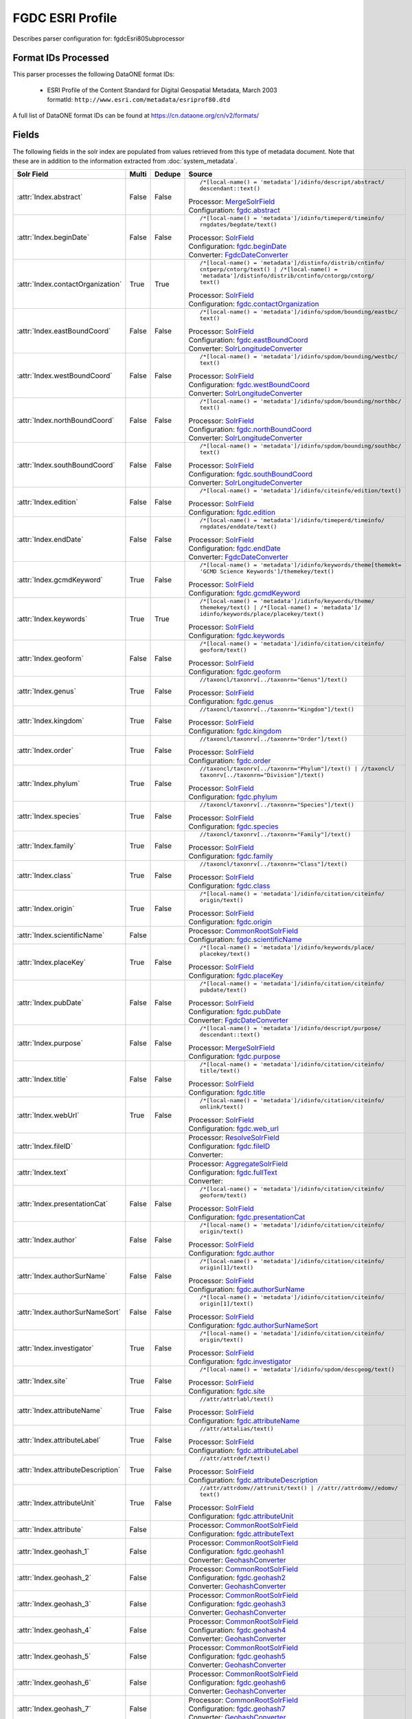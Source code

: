 FGDC ESRI Profile
=================

Describes parser configuration for: fgdcEsri80Subprocessor

Format IDs Processed
--------------------

This parser processes the following DataONE format IDs:


  * | ESRI Profile of the Content Standard for Digital Geospatial Metadata, March 2003
    | formatId: ``http://www.esri.com/metadata/esriprof80.dtd``


A full list of DataONE format IDs can be found at https://cn.dataone.org/cn/v2/formats/

Fields
------

The following fields in the solr index are populated from values retrieved from this type of metadata document.
Note that these are in addition to the information extracted from :doc:`system_metadata`.

.. list-table::
  :header-rows: 1
  :widths: 5, 1, 1, 10

  * - Solr Field
    - Multi
    - Dedupe
    - Source

  * - :attr:`Index.abstract`
    - False
    - False
    - ::

        /*[local-name() = 'metadata']/idinfo/descript/abstract/
        descendant::text()

      | Processor: `MergeSolrField <https://repository.dataone.org/software/cicore/trunk/cn/d1_cn_index_processor/src/main/java/org/dataone/cn/indexer/parser/MergeSolrField.java>`_
      | Configuration: `fgdc.abstract`_


  * - :attr:`Index.beginDate`
    - False
    - False
    - ::

        /*[local-name() = 'metadata']/idinfo/timeperd/timeinfo/
        rngdates/begdate/text()

      | Processor: `SolrField <https://repository.dataone.org/software/cicore/trunk/cn/d1_cn_index_processor/src/main/java/org/dataone/cn/indexer/parser/SolrField.java>`_
      | Configuration: `fgdc.beginDate`_
      | Converter: `FgdcDateConverter <https://repository.dataone.org/software/cicore/trunk/cn/d1_cn_index_processor/src/main/java/org/dataone/cn/indexer/convert/FgdcDateConverter.java>`_


  * - :attr:`Index.contactOrganization`
    - True
    - True
    - ::

        /*[local-name() = 'metadata']/distinfo/distrib/cntinfo/
        cntperp/cntorg/text() | /*[local-name() = 
        'metadata']/distinfo/distrib/cntinfo/cntorgp/cntorg/
        text()

      | Processor: `SolrField <https://repository.dataone.org/software/cicore/trunk/cn/d1_cn_index_processor/src/main/java/org/dataone/cn/indexer/parser/SolrField.java>`_
      | Configuration: `fgdc.contactOrganization`_


  * - :attr:`Index.eastBoundCoord`
    - False
    - False
    - ::

        /*[local-name() = 'metadata']/idinfo/spdom/bounding/eastbc/
        text()

      | Processor: `SolrField <https://repository.dataone.org/software/cicore/trunk/cn/d1_cn_index_processor/src/main/java/org/dataone/cn/indexer/parser/SolrField.java>`_
      | Configuration: `fgdc.eastBoundCoord`_
      | Converter: `SolrLongitudeConverter <https://repository.dataone.org/software/cicore/trunk/cn/d1_cn_index_processor/src/main/java/org/dataone/cn/indexer/convert/SolrLongitudeConverter.java>`_


  * - :attr:`Index.westBoundCoord`
    - False
    - False
    - ::

        /*[local-name() = 'metadata']/idinfo/spdom/bounding/westbc/
        text()

      | Processor: `SolrField <https://repository.dataone.org/software/cicore/trunk/cn/d1_cn_index_processor/src/main/java/org/dataone/cn/indexer/parser/SolrField.java>`_
      | Configuration: `fgdc.westBoundCoord`_
      | Converter: `SolrLongitudeConverter <https://repository.dataone.org/software/cicore/trunk/cn/d1_cn_index_processor/src/main/java/org/dataone/cn/indexer/convert/SolrLongitudeConverter.java>`_


  * - :attr:`Index.northBoundCoord`
    - False
    - False
    - ::

        /*[local-name() = 'metadata']/idinfo/spdom/bounding/northbc/
        text()

      | Processor: `SolrField <https://repository.dataone.org/software/cicore/trunk/cn/d1_cn_index_processor/src/main/java/org/dataone/cn/indexer/parser/SolrField.java>`_
      | Configuration: `fgdc.northBoundCoord`_
      | Converter: `SolrLongitudeConverter <https://repository.dataone.org/software/cicore/trunk/cn/d1_cn_index_processor/src/main/java/org/dataone/cn/indexer/convert/SolrLongitudeConverter.java>`_


  * - :attr:`Index.southBoundCoord`
    - False
    - False
    - ::

        /*[local-name() = 'metadata']/idinfo/spdom/bounding/southbc/
        text()

      | Processor: `SolrField <https://repository.dataone.org/software/cicore/trunk/cn/d1_cn_index_processor/src/main/java/org/dataone/cn/indexer/parser/SolrField.java>`_
      | Configuration: `fgdc.southBoundCoord`_
      | Converter: `SolrLongitudeConverter <https://repository.dataone.org/software/cicore/trunk/cn/d1_cn_index_processor/src/main/java/org/dataone/cn/indexer/convert/SolrLongitudeConverter.java>`_


  * - :attr:`Index.edition`
    - False
    - False
    - ::

        /*[local-name() = 'metadata']/idinfo/citeinfo/edition/text()

      | Processor: `SolrField <https://repository.dataone.org/software/cicore/trunk/cn/d1_cn_index_processor/src/main/java/org/dataone/cn/indexer/parser/SolrField.java>`_
      | Configuration: `fgdc.edition`_


  * - :attr:`Index.endDate`
    - False
    - False
    - ::

        /*[local-name() = 'metadata']/idinfo/timeperd/timeinfo/
        rngdates/enddate/text()

      | Processor: `SolrField <https://repository.dataone.org/software/cicore/trunk/cn/d1_cn_index_processor/src/main/java/org/dataone/cn/indexer/parser/SolrField.java>`_
      | Configuration: `fgdc.endDate`_
      | Converter: `FgdcDateConverter <https://repository.dataone.org/software/cicore/trunk/cn/d1_cn_index_processor/src/main/java/org/dataone/cn/indexer/convert/FgdcDateConverter.java>`_


  * - :attr:`Index.gcmdKeyword`
    - True
    - False
    - ::

        /*[local-name() = 'metadata']/idinfo/keywords/theme[themekt=
        'GCMD Science Keywords']/themekey/text()

      | Processor: `SolrField <https://repository.dataone.org/software/cicore/trunk/cn/d1_cn_index_processor/src/main/java/org/dataone/cn/indexer/parser/SolrField.java>`_
      | Configuration: `fgdc.gcmdKeyword`_


  * - :attr:`Index.keywords`
    - True
    - True
    - ::

        /*[local-name() = 'metadata']/idinfo/keywords/theme/
        themekey/text() | /*[local-name() = 'metadata']/
        idinfo/keywords/place/placekey/text()

      | Processor: `SolrField <https://repository.dataone.org/software/cicore/trunk/cn/d1_cn_index_processor/src/main/java/org/dataone/cn/indexer/parser/SolrField.java>`_
      | Configuration: `fgdc.keywords`_


  * - :attr:`Index.geoform`
    - False
    - False
    - ::

        /*[local-name() = 'metadata']/idinfo/citation/citeinfo/
        geoform/text()

      | Processor: `SolrField <https://repository.dataone.org/software/cicore/trunk/cn/d1_cn_index_processor/src/main/java/org/dataone/cn/indexer/parser/SolrField.java>`_
      | Configuration: `fgdc.geoform`_


  * - :attr:`Index.genus`
    - True
    - False
    - ::

        //taxoncl/taxonrv[../taxonrn="Genus"]/text()

      | Processor: `SolrField <https://repository.dataone.org/software/cicore/trunk/cn/d1_cn_index_processor/src/main/java/org/dataone/cn/indexer/parser/SolrField.java>`_
      | Configuration: `fgdc.genus`_


  * - :attr:`Index.kingdom`
    - True
    - False
    - ::

        //taxoncl/taxonrv[../taxonrn="Kingdom"]/text()

      | Processor: `SolrField <https://repository.dataone.org/software/cicore/trunk/cn/d1_cn_index_processor/src/main/java/org/dataone/cn/indexer/parser/SolrField.java>`_
      | Configuration: `fgdc.kingdom`_


  * - :attr:`Index.order`
    - True
    - False
    - ::

        //taxoncl/taxonrv[../taxonrn="Order"]/text()

      | Processor: `SolrField <https://repository.dataone.org/software/cicore/trunk/cn/d1_cn_index_processor/src/main/java/org/dataone/cn/indexer/parser/SolrField.java>`_
      | Configuration: `fgdc.order`_


  * - :attr:`Index.phylum`
    - True
    - False
    - ::

        //taxoncl/taxonrv[../taxonrn="Phylum"]/text() | //taxoncl/
        taxonrv[../taxonrn="Division"]/text()

      | Processor: `SolrField <https://repository.dataone.org/software/cicore/trunk/cn/d1_cn_index_processor/src/main/java/org/dataone/cn/indexer/parser/SolrField.java>`_
      | Configuration: `fgdc.phylum`_


  * - :attr:`Index.species`
    - True
    - False
    - ::

        //taxoncl/taxonrv[../taxonrn="Species"]/text()

      | Processor: `SolrField <https://repository.dataone.org/software/cicore/trunk/cn/d1_cn_index_processor/src/main/java/org/dataone/cn/indexer/parser/SolrField.java>`_
      | Configuration: `fgdc.species`_


  * - :attr:`Index.family`
    - True
    - False
    - ::

        //taxoncl/taxonrv[../taxonrn="Family"]/text()

      | Processor: `SolrField <https://repository.dataone.org/software/cicore/trunk/cn/d1_cn_index_processor/src/main/java/org/dataone/cn/indexer/parser/SolrField.java>`_
      | Configuration: `fgdc.family`_


  * - :attr:`Index.class`
    - True
    - False
    - ::

        //taxoncl/taxonrv[../taxonrn="Class"]/text()

      | Processor: `SolrField <https://repository.dataone.org/software/cicore/trunk/cn/d1_cn_index_processor/src/main/java/org/dataone/cn/indexer/parser/SolrField.java>`_
      | Configuration: `fgdc.class`_


  * - :attr:`Index.origin`
    - True
    - False
    - ::

        /*[local-name() = 'metadata']/idinfo/citation/citeinfo/
        origin/text()

      | Processor: `SolrField <https://repository.dataone.org/software/cicore/trunk/cn/d1_cn_index_processor/src/main/java/org/dataone/cn/indexer/parser/SolrField.java>`_
      | Configuration: `fgdc.origin`_


  * - :attr:`Index.scientificName`
    - False
    - 
    - 
      | Processor: `CommonRootSolrField <https://repository.dataone.org/software/cicore/trunk/cn/d1_cn_index_processor/src/main/java/org/dataone/cn/indexer/parser/CommonRootSolrField.java>`_
      | Configuration: `fgdc.scientificName`_


  * - :attr:`Index.placeKey`
    - True
    - False
    - ::

        /*[local-name() = 'metadata']/idinfo/keywords/place/
        placekey/text()

      | Processor: `SolrField <https://repository.dataone.org/software/cicore/trunk/cn/d1_cn_index_processor/src/main/java/org/dataone/cn/indexer/parser/SolrField.java>`_
      | Configuration: `fgdc.placeKey`_


  * - :attr:`Index.pubDate`
    - False
    - False
    - ::

        /*[local-name() = 'metadata']/idinfo/citation/citeinfo/
        pubdate/text()

      | Processor: `SolrField <https://repository.dataone.org/software/cicore/trunk/cn/d1_cn_index_processor/src/main/java/org/dataone/cn/indexer/parser/SolrField.java>`_
      | Configuration: `fgdc.pubDate`_
      | Converter: `FgdcDateConverter <https://repository.dataone.org/software/cicore/trunk/cn/d1_cn_index_processor/src/main/java/org/dataone/cn/indexer/convert/FgdcDateConverter.java>`_


  * - :attr:`Index.purpose`
    - False
    - False
    - ::

        /*[local-name() = 'metadata']/idinfo/descript/purpose/
        descendant::text()

      | Processor: `MergeSolrField <https://repository.dataone.org/software/cicore/trunk/cn/d1_cn_index_processor/src/main/java/org/dataone/cn/indexer/parser/MergeSolrField.java>`_
      | Configuration: `fgdc.purpose`_


  * - :attr:`Index.title`
    - False
    - False
    - ::

        /*[local-name() = 'metadata']/idinfo/citation/citeinfo/
        title/text()

      | Processor: `SolrField <https://repository.dataone.org/software/cicore/trunk/cn/d1_cn_index_processor/src/main/java/org/dataone/cn/indexer/parser/SolrField.java>`_
      | Configuration: `fgdc.title`_


  * - :attr:`Index.webUrl`
    - True
    - False
    - ::

        /*[local-name() = 'metadata']/idinfo/citation/citeinfo/
        onlink/text()

      | Processor: `SolrField <https://repository.dataone.org/software/cicore/trunk/cn/d1_cn_index_processor/src/main/java/org/dataone/cn/indexer/parser/SolrField.java>`_
      | Configuration: `fgdc.web_url`_


  * - :attr:`Index.fileID`
    - 
    - 
    - 
      | Processor: `ResolveSolrField <https://repository.dataone.org/software/cicore/trunk/cn/d1_cn_index_processor/src/main/java/org/dataone/cn/indexer/parser/ResolveSolrField.java>`_
      | Configuration: `fgdc.fileID`_
      | Converter: 


  * - :attr:`Index.text`
    - 
    - 
    - 
      | Processor: `AggregateSolrField <https://repository.dataone.org/software/cicore/trunk/cn/d1_cn_index_processor/src/main/java/org/dataone/cn/indexer/parser/AggregateSolrField.java>`_
      | Configuration: `fgdc.fullText`_
      | Converter: 


  * - :attr:`Index.presentationCat`
    - False
    - False
    - ::

        /*[local-name() = 'metadata']/idinfo/citation/citeinfo/
        geoform/text()

      | Processor: `SolrField <https://repository.dataone.org/software/cicore/trunk/cn/d1_cn_index_processor/src/main/java/org/dataone/cn/indexer/parser/SolrField.java>`_
      | Configuration: `fgdc.presentationCat`_


  * - :attr:`Index.author`
    - False
    - False
    - ::

        /*[local-name() = 'metadata']/idinfo/citation/citeinfo/
        origin/text()

      | Processor: `SolrField <https://repository.dataone.org/software/cicore/trunk/cn/d1_cn_index_processor/src/main/java/org/dataone/cn/indexer/parser/SolrField.java>`_
      | Configuration: `fgdc.author`_


  * - :attr:`Index.authorSurName`
    - False
    - False
    - ::

        /*[local-name() = 'metadata']/idinfo/citation/citeinfo/
        origin[1]/text()

      | Processor: `SolrField <https://repository.dataone.org/software/cicore/trunk/cn/d1_cn_index_processor/src/main/java/org/dataone/cn/indexer/parser/SolrField.java>`_
      | Configuration: `fgdc.authorSurName`_


  * - :attr:`Index.authorSurNameSort`
    - False
    - False
    - ::

        /*[local-name() = 'metadata']/idinfo/citation/citeinfo/
        origin[1]/text()

      | Processor: `SolrField <https://repository.dataone.org/software/cicore/trunk/cn/d1_cn_index_processor/src/main/java/org/dataone/cn/indexer/parser/SolrField.java>`_
      | Configuration: `fgdc.authorSurNameSort`_


  * - :attr:`Index.investigator`
    - True
    - False
    - ::

        /*[local-name() = 'metadata']/idinfo/citation/citeinfo/
        origin/text()

      | Processor: `SolrField <https://repository.dataone.org/software/cicore/trunk/cn/d1_cn_index_processor/src/main/java/org/dataone/cn/indexer/parser/SolrField.java>`_
      | Configuration: `fgdc.investigator`_


  * - :attr:`Index.site`
    - True
    - False
    - ::

        /*[local-name() = 'metadata']/idinfo/spdom/descgeog/text()

      | Processor: `SolrField <https://repository.dataone.org/software/cicore/trunk/cn/d1_cn_index_processor/src/main/java/org/dataone/cn/indexer/parser/SolrField.java>`_
      | Configuration: `fgdc.site`_


  * - :attr:`Index.attributeName`
    - True
    - False
    - ::

        //attr/attrlabl/text()

      | Processor: `SolrField <https://repository.dataone.org/software/cicore/trunk/cn/d1_cn_index_processor/src/main/java/org/dataone/cn/indexer/parser/SolrField.java>`_
      | Configuration: `fgdc.attributeName`_


  * - :attr:`Index.attributeLabel`
    - True
    - False
    - ::

        //attr/attalias/text()

      | Processor: `SolrField <https://repository.dataone.org/software/cicore/trunk/cn/d1_cn_index_processor/src/main/java/org/dataone/cn/indexer/parser/SolrField.java>`_
      | Configuration: `fgdc.attributeLabel`_


  * - :attr:`Index.attributeDescription`
    - True
    - False
    - ::

        //attr/attrdef/text()

      | Processor: `SolrField <https://repository.dataone.org/software/cicore/trunk/cn/d1_cn_index_processor/src/main/java/org/dataone/cn/indexer/parser/SolrField.java>`_
      | Configuration: `fgdc.attributeDescription`_


  * - :attr:`Index.attributeUnit`
    - True
    - False
    - ::

        //attr/attrdomv//attrunit/text() | //attr//attrdomv//edomv/
        text()

      | Processor: `SolrField <https://repository.dataone.org/software/cicore/trunk/cn/d1_cn_index_processor/src/main/java/org/dataone/cn/indexer/parser/SolrField.java>`_
      | Configuration: `fgdc.attributeUnit`_


  * - :attr:`Index.attribute`
    - False
    - 
    - 
      | Processor: `CommonRootSolrField <https://repository.dataone.org/software/cicore/trunk/cn/d1_cn_index_processor/src/main/java/org/dataone/cn/indexer/parser/CommonRootSolrField.java>`_
      | Configuration: `fgdc.attributeText`_


  * - :attr:`Index.geohash_1`
    - False
    - 
    - 
      | Processor: `CommonRootSolrField <https://repository.dataone.org/software/cicore/trunk/cn/d1_cn_index_processor/src/main/java/org/dataone/cn/indexer/parser/CommonRootSolrField.java>`_
      | Configuration: `fgdc.geohash1`_
      | Converter: `GeohashConverter <https://repository.dataone.org/software/cicore/trunk/cn/d1_cn_index_processor/src/main/java/org/dataone/cn/indexer/convert/GeohashConverter.java>`_


  * - :attr:`Index.geohash_2`
    - False
    - 
    - 
      | Processor: `CommonRootSolrField <https://repository.dataone.org/software/cicore/trunk/cn/d1_cn_index_processor/src/main/java/org/dataone/cn/indexer/parser/CommonRootSolrField.java>`_
      | Configuration: `fgdc.geohash2`_
      | Converter: `GeohashConverter <https://repository.dataone.org/software/cicore/trunk/cn/d1_cn_index_processor/src/main/java/org/dataone/cn/indexer/convert/GeohashConverter.java>`_


  * - :attr:`Index.geohash_3`
    - False
    - 
    - 
      | Processor: `CommonRootSolrField <https://repository.dataone.org/software/cicore/trunk/cn/d1_cn_index_processor/src/main/java/org/dataone/cn/indexer/parser/CommonRootSolrField.java>`_
      | Configuration: `fgdc.geohash3`_
      | Converter: `GeohashConverter <https://repository.dataone.org/software/cicore/trunk/cn/d1_cn_index_processor/src/main/java/org/dataone/cn/indexer/convert/GeohashConverter.java>`_


  * - :attr:`Index.geohash_4`
    - False
    - 
    - 
      | Processor: `CommonRootSolrField <https://repository.dataone.org/software/cicore/trunk/cn/d1_cn_index_processor/src/main/java/org/dataone/cn/indexer/parser/CommonRootSolrField.java>`_
      | Configuration: `fgdc.geohash4`_
      | Converter: `GeohashConverter <https://repository.dataone.org/software/cicore/trunk/cn/d1_cn_index_processor/src/main/java/org/dataone/cn/indexer/convert/GeohashConverter.java>`_


  * - :attr:`Index.geohash_5`
    - False
    - 
    - 
      | Processor: `CommonRootSolrField <https://repository.dataone.org/software/cicore/trunk/cn/d1_cn_index_processor/src/main/java/org/dataone/cn/indexer/parser/CommonRootSolrField.java>`_
      | Configuration: `fgdc.geohash5`_
      | Converter: `GeohashConverter <https://repository.dataone.org/software/cicore/trunk/cn/d1_cn_index_processor/src/main/java/org/dataone/cn/indexer/convert/GeohashConverter.java>`_


  * - :attr:`Index.geohash_6`
    - False
    - 
    - 
      | Processor: `CommonRootSolrField <https://repository.dataone.org/software/cicore/trunk/cn/d1_cn_index_processor/src/main/java/org/dataone/cn/indexer/parser/CommonRootSolrField.java>`_
      | Configuration: `fgdc.geohash6`_
      | Converter: `GeohashConverter <https://repository.dataone.org/software/cicore/trunk/cn/d1_cn_index_processor/src/main/java/org/dataone/cn/indexer/convert/GeohashConverter.java>`_


  * - :attr:`Index.geohash_7`
    - False
    - 
    - 
      | Processor: `CommonRootSolrField <https://repository.dataone.org/software/cicore/trunk/cn/d1_cn_index_processor/src/main/java/org/dataone/cn/indexer/parser/CommonRootSolrField.java>`_
      | Configuration: `fgdc.geohash7`_
      | Converter: `GeohashConverter <https://repository.dataone.org/software/cicore/trunk/cn/d1_cn_index_processor/src/main/java/org/dataone/cn/indexer/convert/GeohashConverter.java>`_


  * - :attr:`Index.geohash_8`
    - False
    - 
    - 
      | Processor: `CommonRootSolrField <https://repository.dataone.org/software/cicore/trunk/cn/d1_cn_index_processor/src/main/java/org/dataone/cn/indexer/parser/CommonRootSolrField.java>`_
      | Configuration: `fgdc.geohash8`_
      | Converter: `GeohashConverter <https://repository.dataone.org/software/cicore/trunk/cn/d1_cn_index_processor/src/main/java/org/dataone/cn/indexer/convert/GeohashConverter.java>`_


  * - :attr:`Index.geohash_9`
    - False
    - 
    - 
      | Processor: `CommonRootSolrField <https://repository.dataone.org/software/cicore/trunk/cn/d1_cn_index_processor/src/main/java/org/dataone/cn/indexer/parser/CommonRootSolrField.java>`_
      | Configuration: `fgdc.geohash9`_
      | Converter: `GeohashConverter <https://repository.dataone.org/software/cicore/trunk/cn/d1_cn_index_processor/src/main/java/org/dataone/cn/indexer/convert/GeohashConverter.java>`_



Bean Configurations
-------------------


fgdc.abstract
~~~~~~~~~~~~~

.. code-block:: xml

   <bean xmlns="http://www.springframework.org/schema/beans" xmlns:p="http://www.springframework.org/schema/p" xmlns:xsi="http://www.w3.org/2001/XMLSchema-instance" id="fgdc.abstract" class="org.dataone.cn.indexer.parser.MergeSolrField">
	  <constructor-arg name="name" value="abstract"/>
	  <constructor-arg name="xpath" value="/*[local-name() = 'metadata']/idinfo/descript/abstract/descendant::text()"/>
	  <constructor-arg name="delimiter" value=" "/>
	  <property name="multivalue" value="false"/>
	  <property name="dedupe" value="false"/>
	</bean>
	
	



fgdc.beginDate
~~~~~~~~~~~~~~

.. code-block:: xml

   <bean xmlns="http://www.springframework.org/schema/beans" xmlns:p="http://www.springframework.org/schema/p" xmlns:xsi="http://www.w3.org/2001/XMLSchema-instance" id="fgdc.beginDate" class="org.dataone.cn.indexer.parser.SolrField">
		<constructor-arg name="name" value="beginDate"/>
		<constructor-arg name="xpath" value="/*[local-name() = 'metadata']/idinfo/timeperd/timeinfo/rngdates/begdate/text()"/>
		<property name="multivalue" value="false"/>
		<property name="converter" ref="fgdcDateConverter"/>
	</bean>
	
	



fgdc.contactOrganization
~~~~~~~~~~~~~~~~~~~~~~~~

.. code-block:: xml

   <bean xmlns="http://www.springframework.org/schema/beans" xmlns:p="http://www.springframework.org/schema/p" xmlns:xsi="http://www.w3.org/2001/XMLSchema-instance" id="fgdc.contactOrganization" class="org.dataone.cn.indexer.parser.SolrField">
		<constructor-arg name="name" value="contactOrganization"/>
		<constructor-arg name="xpath" value="/*[local-name() = 'metadata']/distinfo/distrib/cntinfo/cntperp/cntorg/text() | /*[local-name() = 'metadata']/distinfo/distrib/cntinfo/cntorgp/cntorg/text()"/>
		<property name="multivalue" value="true"/>
		<property name="dedupe" value="true"/>
	</bean>	

	



fgdc.eastBoundCoord
~~~~~~~~~~~~~~~~~~~

.. code-block:: xml

   <bean xmlns="http://www.springframework.org/schema/beans" xmlns:p="http://www.springframework.org/schema/p" xmlns:xsi="http://www.w3.org/2001/XMLSchema-instance" id="fgdc.eastBoundCoord" class="org.dataone.cn.indexer.parser.SolrField">
		<constructor-arg name="name" value="eastBoundCoord"/>
		<constructor-arg name="xpath" value="/*[local-name() = 'metadata']/idinfo/spdom/bounding/eastbc/text()"/>
		<property name="multivalue" value="false"/>
		<property name="converter" ref="solrLongitudeConverter"/>
	</bean>
	
	



fgdc.westBoundCoord
~~~~~~~~~~~~~~~~~~~

.. code-block:: xml

   <bean xmlns="http://www.springframework.org/schema/beans" xmlns:p="http://www.springframework.org/schema/p" xmlns:xsi="http://www.w3.org/2001/XMLSchema-instance" id="fgdc.westBoundCoord" class="org.dataone.cn.indexer.parser.SolrField">
		<constructor-arg name="name" value="westBoundCoord"/>
		<constructor-arg name="xpath" value="/*[local-name() = 'metadata']/idinfo/spdom/bounding/westbc/text()"/>
		<property name="multivalue" value="false"/>
		<property name="converter" ref="solrLongitudeConverter"/>
	</bean>		
	
		



fgdc.northBoundCoord
~~~~~~~~~~~~~~~~~~~~

.. code-block:: xml

   <bean xmlns="http://www.springframework.org/schema/beans" xmlns:p="http://www.springframework.org/schema/p" xmlns:xsi="http://www.w3.org/2001/XMLSchema-instance" id="fgdc.northBoundCoord" class="org.dataone.cn.indexer.parser.SolrField">
		<constructor-arg name="name" value="northBoundCoord"/>
		<constructor-arg name="xpath" value="/*[local-name() = 'metadata']/idinfo/spdom/bounding/northbc/text()"/>
		<property name="multivalue" value="false"/>
		<property name="converter" ref="solrLongitudeConverter"/>
	</bean>	
	
	



fgdc.southBoundCoord
~~~~~~~~~~~~~~~~~~~~

.. code-block:: xml

   <bean xmlns="http://www.springframework.org/schema/beans" xmlns:p="http://www.springframework.org/schema/p" xmlns:xsi="http://www.w3.org/2001/XMLSchema-instance" id="fgdc.southBoundCoord" class="org.dataone.cn.indexer.parser.SolrField">
		<constructor-arg name="name" value="southBoundCoord"/>
		<constructor-arg name="xpath" value="/*[local-name() = 'metadata']/idinfo/spdom/bounding/southbc/text()"/>
		<property name="multivalue" value="false"/>
		<property name="converter" ref="solrLongitudeConverter"/>
	</bean>	
	
	



fgdc.edition
~~~~~~~~~~~~

.. code-block:: xml

   <bean xmlns="http://www.springframework.org/schema/beans" xmlns:p="http://www.springframework.org/schema/p" xmlns:xsi="http://www.w3.org/2001/XMLSchema-instance" id="fgdc.edition" class="org.dataone.cn.indexer.parser.SolrField">
		<constructor-arg name="name" value="edition"/>
		<constructor-arg name="xpath" value="/*[local-name() = 'metadata']/idinfo/citeinfo/edition/text()"/>
		<property name="multivalue" value="false"/>
	</bean>	

	



fgdc.endDate
~~~~~~~~~~~~

.. code-block:: xml

   <bean xmlns="http://www.springframework.org/schema/beans" xmlns:p="http://www.springframework.org/schema/p" xmlns:xsi="http://www.w3.org/2001/XMLSchema-instance" id="fgdc.endDate" class="org.dataone.cn.indexer.parser.SolrField">
		<constructor-arg name="name" value="endDate"/>
		<constructor-arg name="xpath" value="/*[local-name() = 'metadata']/idinfo/timeperd/timeinfo/rngdates/enddate/text()"/>
		<property name="multivalue" value="false"/>
		<property name="converter" ref="fgdcDateConverter"/>
	</bean>

	



fgdc.gcmdKeyword
~~~~~~~~~~~~~~~~

.. code-block:: xml

   <bean xmlns="http://www.springframework.org/schema/beans" xmlns:p="http://www.springframework.org/schema/p" xmlns:xsi="http://www.w3.org/2001/XMLSchema-instance" id="fgdc.gcmdKeyword" class="org.dataone.cn.indexer.parser.SolrField">
		<constructor-arg name="name" value="gcmdKeyword"/>
		<constructor-arg name="xpath" value="/*[local-name() = 'metadata']/idinfo/keywords/theme[themekt='GCMD Science Keywords']/themekey/text()"/>
		<property name="multivalue" value="true"/>
	</bean>
 	
	



fgdc.keywords
~~~~~~~~~~~~~

.. code-block:: xml

   <bean xmlns="http://www.springframework.org/schema/beans" xmlns:p="http://www.springframework.org/schema/p" xmlns:xsi="http://www.w3.org/2001/XMLSchema-instance" id="fgdc.keywords" class="org.dataone.cn.indexer.parser.SolrField">
		<constructor-arg name="name" value="keywords"/>
		<constructor-arg name="xpath" value="/*[local-name() = 'metadata']/idinfo/keywords/theme/themekey/text() | /*[local-name() = 'metadata']/idinfo/keywords/place/placekey/text()"/>
		<property name="multivalue" value="true"/>
		<property name="dedupe" value="true"/>
		<property name="disallowedValues">
			<list>
				<value>none</value>
			</list>
		</property>
	</bean>

	



fgdc.geoform
~~~~~~~~~~~~

.. code-block:: xml

   <bean xmlns="http://www.springframework.org/schema/beans" xmlns:p="http://www.springframework.org/schema/p" xmlns:xsi="http://www.w3.org/2001/XMLSchema-instance" id="fgdc.geoform" class="org.dataone.cn.indexer.parser.SolrField">
		<constructor-arg name="name" value="geoform"/>
		<constructor-arg name="xpath" value="/*[local-name() = 'metadata']/idinfo/citation/citeinfo/geoform/text()"/>
		<property name="multivalue" value="false"/>
	</bean>	
	
	



fgdc.genus
~~~~~~~~~~

.. code-block:: xml

   <bean xmlns="http://www.springframework.org/schema/beans" xmlns:p="http://www.springframework.org/schema/p" xmlns:xsi="http://www.w3.org/2001/XMLSchema-instance" id="fgdc.genus" class="org.dataone.cn.indexer.parser.SolrField">
		<constructor-arg name="name" value="genus"/>
		<constructor-arg name="xpath" value="//taxoncl/taxonrv[../taxonrn=&quot;Genus&quot;]/text()"/>
		<property name="multivalue" value="true"/>
	</bean>		
	
	



fgdc.kingdom
~~~~~~~~~~~~

.. code-block:: xml

   <bean xmlns="http://www.springframework.org/schema/beans" xmlns:p="http://www.springframework.org/schema/p" xmlns:xsi="http://www.w3.org/2001/XMLSchema-instance" id="fgdc.kingdom" class="org.dataone.cn.indexer.parser.SolrField">
		<constructor-arg name="name" value="kingdom"/>
		<constructor-arg name="xpath" value="//taxoncl/taxonrv[../taxonrn=&quot;Kingdom&quot;]/text()"/>
		<property name="multivalue" value="true"/>
	</bean>	
	
	



fgdc.order
~~~~~~~~~~

.. code-block:: xml

   <bean xmlns="http://www.springframework.org/schema/beans" xmlns:p="http://www.springframework.org/schema/p" xmlns:xsi="http://www.w3.org/2001/XMLSchema-instance" id="fgdc.order" class="org.dataone.cn.indexer.parser.SolrField">
		<constructor-arg name="name" value="order"/>
		<constructor-arg name="xpath" value="//taxoncl/taxonrv[../taxonrn=&quot;Order&quot;]/text()"/>
		<property name="multivalue" value="true"/>
	</bean>
	
	



fgdc.phylum
~~~~~~~~~~~

.. code-block:: xml

   <bean xmlns="http://www.springframework.org/schema/beans" xmlns:p="http://www.springframework.org/schema/p" xmlns:xsi="http://www.w3.org/2001/XMLSchema-instance" id="fgdc.phylum" class="org.dataone.cn.indexer.parser.SolrField">
		<constructor-arg name="name" value="phylum"/>
		<constructor-arg name="xpath" value="//taxoncl/taxonrv[../taxonrn=&quot;Phylum&quot;]/text() | //taxoncl/taxonrv[../taxonrn=&quot;Division&quot;]/text()"/>
		<property name="multivalue" value="true"/>
	</bean>
	
	



fgdc.species
~~~~~~~~~~~~

.. code-block:: xml

   <bean xmlns="http://www.springframework.org/schema/beans" xmlns:p="http://www.springframework.org/schema/p" xmlns:xsi="http://www.w3.org/2001/XMLSchema-instance" id="fgdc.species" class="org.dataone.cn.indexer.parser.SolrField">
		<constructor-arg name="name" value="species"/>
		<constructor-arg name="xpath" value="//taxoncl/taxonrv[../taxonrn=&quot;Species&quot;]/text()"/>
		<property name="multivalue" value="true"/>
	</bean>
	
	



fgdc.family
~~~~~~~~~~~

.. code-block:: xml

   <bean xmlns="http://www.springframework.org/schema/beans" xmlns:p="http://www.springframework.org/schema/p" xmlns:xsi="http://www.w3.org/2001/XMLSchema-instance" id="fgdc.family" class="org.dataone.cn.indexer.parser.SolrField">
		<constructor-arg name="name" value="family"/>
		<constructor-arg name="xpath" value="//taxoncl/taxonrv[../taxonrn=&quot;Family&quot;]/text()"/>
		<property name="multivalue" value="true"/>
	</bean>
	
	



fgdc.class
~~~~~~~~~~

.. code-block:: xml

   <bean xmlns="http://www.springframework.org/schema/beans" xmlns:p="http://www.springframework.org/schema/p" xmlns:xsi="http://www.w3.org/2001/XMLSchema-instance" id="fgdc.class" class="org.dataone.cn.indexer.parser.SolrField">
		<constructor-arg name="name" value="class"/>
		<constructor-arg name="xpath" value="//taxoncl/taxonrv[../taxonrn=&quot;Class&quot;]/text()"/>
		<property name="multivalue" value="true"/>
	</bean>
	
	



fgdc.origin
~~~~~~~~~~~

.. code-block:: xml

   <bean xmlns="http://www.springframework.org/schema/beans" xmlns:p="http://www.springframework.org/schema/p" xmlns:xsi="http://www.w3.org/2001/XMLSchema-instance" id="fgdc.origin" class="org.dataone.cn.indexer.parser.SolrField">
		<constructor-arg name="name" value="origin"/>
		<constructor-arg name="xpath" value="/*[local-name() = 'metadata']/idinfo/citation/citeinfo/origin/text()"/>
		<property name="multivalue" value="true"/>
	</bean>
	
	



fgdc.scientificName
~~~~~~~~~~~~~~~~~~~

.. code-block:: xml

   <bean xmlns="http://www.springframework.org/schema/beans" xmlns:p="http://www.springframework.org/schema/p" xmlns:xsi="http://www.w3.org/2001/XMLSchema-instance" id="fgdc.scientificName" class="org.dataone.cn.indexer.parser.CommonRootSolrField" p:multivalue="true" p:root-ref="fgdc.scientificNameRoot">
			<constructor-arg name="name" value="scientificName"/>
	</bean>
	
	



fgdc.placeKey
~~~~~~~~~~~~~

.. code-block:: xml

   <bean xmlns="http://www.springframework.org/schema/beans" xmlns:p="http://www.springframework.org/schema/p" xmlns:xsi="http://www.w3.org/2001/XMLSchema-instance" id="fgdc.placeKey" class="org.dataone.cn.indexer.parser.SolrField">
		<constructor-arg name="name" value="placeKey"/>
		<constructor-arg name="xpath" value="/*[local-name() = 'metadata']/idinfo/keywords/place/placekey/text()"/>
		<property name="multivalue" value="true"/>
	</bean>
	
	



fgdc.pubDate
~~~~~~~~~~~~

.. code-block:: xml

   <bean xmlns="http://www.springframework.org/schema/beans" xmlns:p="http://www.springframework.org/schema/p" xmlns:xsi="http://www.w3.org/2001/XMLSchema-instance" id="fgdc.pubDate" class="org.dataone.cn.indexer.parser.SolrField">
		<constructor-arg name="name" value="pubDate"/>
		<constructor-arg name="xpath" value="/*[local-name() = 'metadata']/idinfo/citation/citeinfo/pubdate/text()"/>
		<property name="multivalue" value="false"/>
		<property name="converter" ref="fgdcDateConverter"/>
	</bean>
	
	



fgdc.purpose
~~~~~~~~~~~~

.. code-block:: xml

   <bean xmlns="http://www.springframework.org/schema/beans" xmlns:p="http://www.springframework.org/schema/p" xmlns:xsi="http://www.w3.org/2001/XMLSchema-instance" id="fgdc.purpose" class="org.dataone.cn.indexer.parser.MergeSolrField">
	  <constructor-arg name="name" value="purpose"/>
	  <constructor-arg name="xpath" value="/*[local-name() = 'metadata']/idinfo/descript/purpose/descendant::text()"/>
	  <constructor-arg name="delimiter" value=" "/>
	  <property name="multivalue" value="false"/>
	  <property name="dedupe" value="false"/>
	</bean>

	



fgdc.title
~~~~~~~~~~

.. code-block:: xml

   <bean xmlns="http://www.springframework.org/schema/beans" xmlns:p="http://www.springframework.org/schema/p" xmlns:xsi="http://www.w3.org/2001/XMLSchema-instance" id="fgdc.title" class="org.dataone.cn.indexer.parser.SolrField">
		<constructor-arg name="name" value="title"/>
		<constructor-arg name="xpath" value="/*[local-name() = 'metadata']/idinfo/citation/citeinfo/title/text()"/>
		<property name="multivalue" value="false"/>
	</bean>

	



fgdc.web_url
~~~~~~~~~~~~

.. code-block:: xml

   <bean xmlns="http://www.springframework.org/schema/beans" xmlns:p="http://www.springframework.org/schema/p" xmlns:xsi="http://www.w3.org/2001/XMLSchema-instance" id="fgdc.web_url" class="org.dataone.cn.indexer.parser.SolrField">
		<constructor-arg name="name" value="webUrl"/>
		<constructor-arg name="xpath" value="/*[local-name() = 'metadata']/idinfo/citation/citeinfo/onlink/text()"/>
		<property name="multivalue" value="true"/>
	</bean>
	
	



fgdc.fileID
~~~~~~~~~~~

.. code-block:: xml

   <bean xmlns="http://www.springframework.org/schema/beans" xmlns:p="http://www.springframework.org/schema/p" xmlns:xsi="http://www.w3.org/2001/XMLSchema-instance" id="fgdc.fileID" class="org.dataone.cn.indexer.parser.ResolveSolrField">
		<constructor-arg name="name" value="fileID"/>
	</bean>
	
	



fgdc.fullText
~~~~~~~~~~~~~

.. code-block:: xml

   <bean xmlns="http://www.springframework.org/schema/beans" xmlns:p="http://www.springframework.org/schema/p" xmlns:xsi="http://www.w3.org/2001/XMLSchema-instance" id="fgdc.fullText" class="org.dataone.cn.indexer.parser.AggregateSolrField">
		<property name="name" value="text"/>
		<property name="solrFields">
	   		<list>
	       		<ref bean="fgdc.text"/>
	      	</list>
	  	</property>
	</bean>




fgdc.presentationCat
~~~~~~~~~~~~~~~~~~~~

.. code-block:: xml

   <bean xmlns="http://www.springframework.org/schema/beans" xmlns:p="http://www.springframework.org/schema/p" xmlns:xsi="http://www.w3.org/2001/XMLSchema-instance" id="fgdc.presentationCat" class="org.dataone.cn.indexer.parser.SolrField">
		<constructor-arg name="name" value="presentationCat"/>
		<constructor-arg name="xpath" value="/*[local-name() = 'metadata']/idinfo/citation/citeinfo/geoform/text()"/>
		<property name="multivalue" value="false"/>
	</bean>
	
	



fgdc.author
~~~~~~~~~~~

.. code-block:: xml

   <bean xmlns="http://www.springframework.org/schema/beans" xmlns:p="http://www.springframework.org/schema/p" xmlns:xsi="http://www.w3.org/2001/XMLSchema-instance" id="fgdc.author" class="org.dataone.cn.indexer.parser.SolrField">
		<constructor-arg name="name" value="author"/>
		<constructor-arg name="xpath" value="/*[local-name() = 'metadata']/idinfo/citation/citeinfo/origin/text()"/>
		<property name="multivalue" value="false"/>
	</bean>

	



fgdc.authorSurName
~~~~~~~~~~~~~~~~~~

.. code-block:: xml

   <bean xmlns="http://www.springframework.org/schema/beans" xmlns:p="http://www.springframework.org/schema/p" xmlns:xsi="http://www.w3.org/2001/XMLSchema-instance" id="fgdc.authorSurName" class="org.dataone.cn.indexer.parser.SolrField">
		<constructor-arg name="name" value="authorSurName"/>
		<constructor-arg name="xpath" value="/*[local-name() = 'metadata']/idinfo/citation/citeinfo/origin[1]/text()"/>
		<property name="multivalue" value="false"/>
	</bean>

	



fgdc.authorSurNameSort
~~~~~~~~~~~~~~~~~~~~~~

.. code-block:: xml

   <bean xmlns="http://www.springframework.org/schema/beans" xmlns:p="http://www.springframework.org/schema/p" xmlns:xsi="http://www.w3.org/2001/XMLSchema-instance" id="fgdc.authorSurNameSort" class="org.dataone.cn.indexer.parser.SolrField">
		<constructor-arg name="name" value="authorSurNameSort"/>
		<constructor-arg name="xpath" value="/*[local-name() = 'metadata']/idinfo/citation/citeinfo/origin[1]/text()"/>
		<property name="multivalue" value="false"/>
	</bean>
	
	



fgdc.investigator
~~~~~~~~~~~~~~~~~

.. code-block:: xml

   <bean xmlns="http://www.springframework.org/schema/beans" xmlns:p="http://www.springframework.org/schema/p" xmlns:xsi="http://www.w3.org/2001/XMLSchema-instance" id="fgdc.investigator" class="org.dataone.cn.indexer.parser.SolrField">
		<constructor-arg name="name" value="investigator"/>
		<constructor-arg name="xpath" value="/*[local-name() = 'metadata']/idinfo/citation/citeinfo/origin/text()"/>
		<property name="multivalue" value="true"/>
	</bean>
	
	



fgdc.site
~~~~~~~~~

.. code-block:: xml

   <bean xmlns="http://www.springframework.org/schema/beans" xmlns:p="http://www.springframework.org/schema/p" xmlns:xsi="http://www.w3.org/2001/XMLSchema-instance" id="fgdc.site" class="org.dataone.cn.indexer.parser.SolrField">
		<constructor-arg name="name" value="site"/>
		<constructor-arg name="xpath" value="/*[local-name() = 'metadata']/idinfo/spdom/descgeog/text()"/>
		<property name="multivalue" value="true"/>
	</bean>
	
	



fgdc.attributeName
~~~~~~~~~~~~~~~~~~

.. code-block:: xml

   <bean xmlns="http://www.springframework.org/schema/beans" xmlns:p="http://www.springframework.org/schema/p" xmlns:xsi="http://www.w3.org/2001/XMLSchema-instance" id="fgdc.attributeName" class="org.dataone.cn.indexer.parser.SolrField">
		<constructor-arg name="name" value="attributeName"/>
		<constructor-arg name="xpath" value="//attr/attrlabl/text()"/>
		<property name="multivalue" value="true"/>
		<property name="dedupe" value="false"/>
	</bean>
	
	



fgdc.attributeLabel
~~~~~~~~~~~~~~~~~~~

.. code-block:: xml

   <bean xmlns="http://www.springframework.org/schema/beans" xmlns:p="http://www.springframework.org/schema/p" xmlns:xsi="http://www.w3.org/2001/XMLSchema-instance" id="fgdc.attributeLabel" class="org.dataone.cn.indexer.parser.SolrField">
		<constructor-arg name="name" value="attributeLabel"/>
		<constructor-arg name="xpath" value="//attr/attalias/text()"/>
		<property name="multivalue" value="true"/>
		<property name="dedupe" value="false"/>
	</bean>
	
	



fgdc.attributeDescription
~~~~~~~~~~~~~~~~~~~~~~~~~

.. code-block:: xml

   <bean xmlns="http://www.springframework.org/schema/beans" xmlns:p="http://www.springframework.org/schema/p" xmlns:xsi="http://www.w3.org/2001/XMLSchema-instance" id="fgdc.attributeDescription" class="org.dataone.cn.indexer.parser.SolrField">
		<constructor-arg name="name" value="attributeDescription"/>
		<constructor-arg name="xpath" value="//attr/attrdef/text()"/>
		<property name="multivalue" value="true"/>
		<property name="dedupe" value="false"/>
	</bean>
	
	



fgdc.attributeUnit
~~~~~~~~~~~~~~~~~~

.. code-block:: xml

   <bean xmlns="http://www.springframework.org/schema/beans" xmlns:p="http://www.springframework.org/schema/p" xmlns:xsi="http://www.w3.org/2001/XMLSchema-instance" id="fgdc.attributeUnit" class="org.dataone.cn.indexer.parser.SolrField">
		<constructor-arg name="name" value="attributeUnit"/>
		<constructor-arg name="xpath" value="//attr/attrdomv//attrunit/text() | //attr//attrdomv//edomv/text()"/>
		<property name="multivalue" value="true"/>
		<property name="dedupe" value="false"/>
	</bean>

	



fgdc.attributeText
~~~~~~~~~~~~~~~~~~

.. code-block:: xml

   <bean xmlns="http://www.springframework.org/schema/beans" xmlns:p="http://www.springframework.org/schema/p" xmlns:xsi="http://www.w3.org/2001/XMLSchema-instance" id="fgdc.attributeText" class="org.dataone.cn.indexer.parser.CommonRootSolrField" p:multivalue="true" p:root-ref="fgdc.attributeTextRoot">
			<constructor-arg name="name" value="attribute"/>
	</bean>
	
	



fgdc.geohash1
~~~~~~~~~~~~~

.. code-block:: xml

   <bean xmlns="http://www.springframework.org/schema/beans" xmlns:p="http://www.springframework.org/schema/p" xmlns:xsi="http://www.w3.org/2001/XMLSchema-instance" id="fgdc.geohash1" class="org.dataone.cn.indexer.parser.CommonRootSolrField" p:multivalue="false" p:root-ref="fgdc.geohashRoot">
		<constructor-arg name="name" value="geohash_1"/>
		<property name="converter" ref="geohashConverter_1"/>
	</bean>
	
	



fgdc.geohash2
~~~~~~~~~~~~~

.. code-block:: xml

   <bean xmlns="http://www.springframework.org/schema/beans" xmlns:p="http://www.springframework.org/schema/p" xmlns:xsi="http://www.w3.org/2001/XMLSchema-instance" id="fgdc.geohash2" class="org.dataone.cn.indexer.parser.CommonRootSolrField" p:multivalue="false" p:root-ref="fgdc.geohashRoot">
		<constructor-arg name="name" value="geohash_2"/>
		<property name="converter" ref="geohashConverter_2"/>
	</bean>
	
		



fgdc.geohash3
~~~~~~~~~~~~~

.. code-block:: xml

   <bean xmlns="http://www.springframework.org/schema/beans" xmlns:p="http://www.springframework.org/schema/p" xmlns:xsi="http://www.w3.org/2001/XMLSchema-instance" id="fgdc.geohash3" class="org.dataone.cn.indexer.parser.CommonRootSolrField" p:multivalue="false" p:root-ref="fgdc.geohashRoot">
		<constructor-arg name="name" value="geohash_3"/>
		<property name="converter" ref="geohashConverter_3"/>
	</bean>
	
		



fgdc.geohash4
~~~~~~~~~~~~~

.. code-block:: xml

   <bean xmlns="http://www.springframework.org/schema/beans" xmlns:p="http://www.springframework.org/schema/p" xmlns:xsi="http://www.w3.org/2001/XMLSchema-instance" id="fgdc.geohash4" class="org.dataone.cn.indexer.parser.CommonRootSolrField" p:multivalue="false" p:root-ref="fgdc.geohashRoot">
		<constructor-arg name="name" value="geohash_4"/>
		<property name="converter" ref="geohashConverter_4"/>
	</bean>
	
		



fgdc.geohash5
~~~~~~~~~~~~~

.. code-block:: xml

   <bean xmlns="http://www.springframework.org/schema/beans" xmlns:p="http://www.springframework.org/schema/p" xmlns:xsi="http://www.w3.org/2001/XMLSchema-instance" id="fgdc.geohash5" class="org.dataone.cn.indexer.parser.CommonRootSolrField" p:multivalue="false" p:root-ref="fgdc.geohashRoot">
		<constructor-arg name="name" value="geohash_5"/>
		<property name="converter" ref="geohashConverter_5"/>
	</bean>
	
		



fgdc.geohash6
~~~~~~~~~~~~~

.. code-block:: xml

   <bean xmlns="http://www.springframework.org/schema/beans" xmlns:p="http://www.springframework.org/schema/p" xmlns:xsi="http://www.w3.org/2001/XMLSchema-instance" id="fgdc.geohash6" class="org.dataone.cn.indexer.parser.CommonRootSolrField" p:multivalue="false" p:root-ref="fgdc.geohashRoot">
		<constructor-arg name="name" value="geohash_6"/>
		<property name="converter" ref="geohashConverter_6"/>
	</bean>
	
		



fgdc.geohash7
~~~~~~~~~~~~~

.. code-block:: xml

   <bean xmlns="http://www.springframework.org/schema/beans" xmlns:p="http://www.springframework.org/schema/p" xmlns:xsi="http://www.w3.org/2001/XMLSchema-instance" id="fgdc.geohash7" class="org.dataone.cn.indexer.parser.CommonRootSolrField" p:multivalue="false" p:root-ref="fgdc.geohashRoot">
		<constructor-arg name="name" value="geohash_7"/>
		<property name="converter" ref="geohashConverter_7"/>
	</bean>
	
		



fgdc.geohash8
~~~~~~~~~~~~~

.. code-block:: xml

   <bean xmlns="http://www.springframework.org/schema/beans" xmlns:p="http://www.springframework.org/schema/p" xmlns:xsi="http://www.w3.org/2001/XMLSchema-instance" id="fgdc.geohash8" class="org.dataone.cn.indexer.parser.CommonRootSolrField" p:multivalue="false" p:root-ref="fgdc.geohashRoot">
		<constructor-arg name="name" value="geohash_8"/>
		<property name="converter" ref="geohashConverter_8"/>
	</bean>
	
		



fgdc.geohash9
~~~~~~~~~~~~~

.. code-block:: xml

   <bean xmlns="http://www.springframework.org/schema/beans" xmlns:p="http://www.springframework.org/schema/p" xmlns:xsi="http://www.w3.org/2001/XMLSchema-instance" id="fgdc.geohash9" class="org.dataone.cn.indexer.parser.CommonRootSolrField" p:multivalue="false" p:root-ref="fgdc.geohashRoot">
		<constructor-arg name="name" value="geohash_9"/>
		<property name="converter" ref="geohashConverter_9"/>
	</bean>

	




